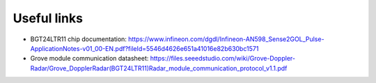 Useful links
============

* BGT24LTR11 chip documentation: https://www.infineon.com/dgdl/Infineon-AN598_Sense2GOL_Pulse-ApplicationNotes-v01_00-EN.pdf?fileId=5546d4626e651a41016e82b630bc1571

* Grove module communication datasheet:  https://files.seeedstudio.com/wiki/Grove-Doppler-Radar/Grove_DopplerRadar(BGT24LTR11)Radar_module_communication_protocol_v1.1.pdf
